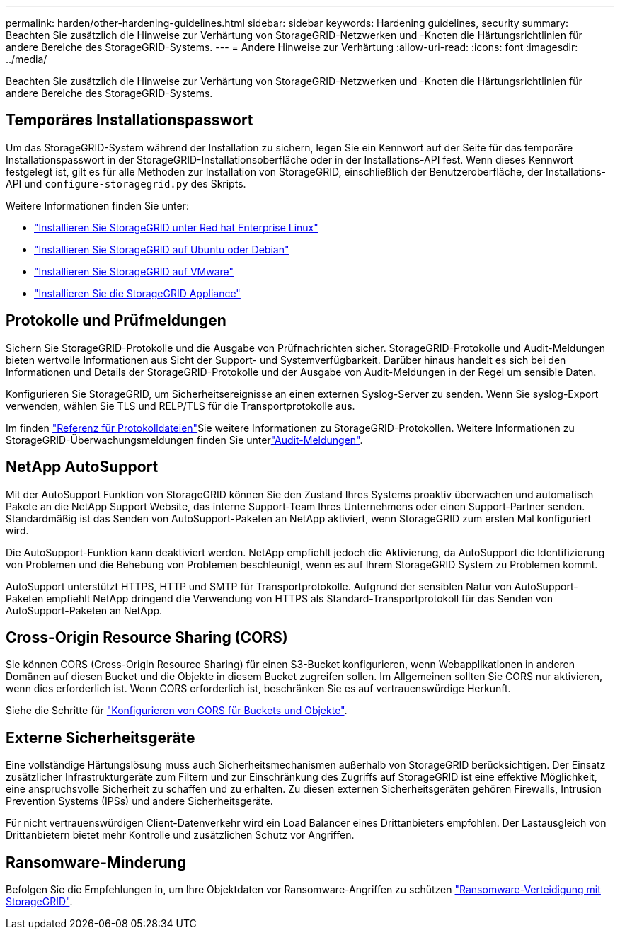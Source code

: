 ---
permalink: harden/other-hardening-guidelines.html 
sidebar: sidebar 
keywords: Hardening guidelines, security 
summary: Beachten Sie zusätzlich die Hinweise zur Verhärtung von StorageGRID-Netzwerken und -Knoten die Härtungsrichtlinien für andere Bereiche des StorageGRID-Systems. 
---
= Andere Hinweise zur Verhärtung
:allow-uri-read: 
:icons: font
:imagesdir: ../media/


[role="lead"]
Beachten Sie zusätzlich die Hinweise zur Verhärtung von StorageGRID-Netzwerken und -Knoten die Härtungsrichtlinien für andere Bereiche des StorageGRID-Systems.



== Temporäres Installationspasswort

Um das StorageGRID-System während der Installation zu sichern, legen Sie ein Kennwort auf der Seite für das temporäre Installationspasswort in der StorageGRID-Installationsoberfläche oder in der Installations-API fest. Wenn dieses Kennwort festgelegt ist, gilt es für alle Methoden zur Installation von StorageGRID, einschließlich der Benutzeroberfläche, der Installations-API und `configure-storagegrid.py` des Skripts.

Weitere Informationen finden Sie unter:

* link:../rhel/index.html["Installieren Sie StorageGRID unter Red hat Enterprise Linux"]
* link:../ubuntu/index.html["Installieren Sie StorageGRID auf Ubuntu oder Debian"]
* link:../vmware/index.html["Installieren Sie StorageGRID auf VMware"]
* https://docs.netapp.com/us-en/storagegrid-appliances/installconfig/index.html["Installieren Sie die StorageGRID Appliance"^]




== Protokolle und Prüfmeldungen

Sichern Sie StorageGRID-Protokolle und die Ausgabe von Prüfnachrichten sicher. StorageGRID-Protokolle und Audit-Meldungen bieten wertvolle Informationen aus Sicht der Support- und Systemverfügbarkeit. Darüber hinaus handelt es sich bei den Informationen und Details der StorageGRID-Protokolle und der Ausgabe von Audit-Meldungen in der Regel um sensible Daten.

Konfigurieren Sie StorageGRID, um Sicherheitsereignisse an einen externen Syslog-Server zu senden. Wenn Sie syslog-Export verwenden, wählen Sie TLS und RELP/TLS für die Transportprotokolle aus.

Im finden link:../monitor/logs-files-reference.html["Referenz für Protokolldateien"]Sie weitere Informationen zu StorageGRID-Protokollen. Weitere Informationen zu StorageGRID-Überwachungsmeldungen finden Sie unterlink:../audit/audit-messages-main.html["Audit-Meldungen"].



== NetApp AutoSupport

Mit der AutoSupport Funktion von StorageGRID können Sie den Zustand Ihres Systems proaktiv überwachen und automatisch Pakete an die NetApp Support Website, das interne Support-Team Ihres Unternehmens oder einen Support-Partner senden. Standardmäßig ist das Senden von AutoSupport-Paketen an NetApp aktiviert, wenn StorageGRID zum ersten Mal konfiguriert wird.

Die AutoSupport-Funktion kann deaktiviert werden. NetApp empfiehlt jedoch die Aktivierung, da AutoSupport die Identifizierung von Problemen und die Behebung von Problemen beschleunigt, wenn es auf Ihrem StorageGRID System zu Problemen kommt.

AutoSupport unterstützt HTTPS, HTTP und SMTP für Transportprotokolle. Aufgrund der sensiblen Natur von AutoSupport-Paketen empfiehlt NetApp dringend die Verwendung von HTTPS als Standard-Transportprotokoll für das Senden von AutoSupport-Paketen an NetApp.



== Cross-Origin Resource Sharing (CORS)

Sie können CORS (Cross-Origin Resource Sharing) für einen S3-Bucket konfigurieren, wenn Webapplikationen in anderen Domänen auf diesen Bucket und die Objekte in diesem Bucket zugreifen sollen. Im Allgemeinen sollten Sie CORS nur aktivieren, wenn dies erforderlich ist. Wenn CORS erforderlich ist, beschränken Sie es auf vertrauenswürdige Herkunft.

Siehe die Schritte für link:../tenant/configuring-cross-origin-resource-sharing-for-buckets-and-objects.html["Konfigurieren von CORS für Buckets und Objekte"].



== Externe Sicherheitsgeräte

Eine vollständige Härtungslösung muss auch Sicherheitsmechanismen außerhalb von StorageGRID berücksichtigen. Der Einsatz zusätzlicher Infrastrukturgeräte zum Filtern und zur Einschränkung des Zugriffs auf StorageGRID ist eine effektive Möglichkeit, eine anspruchsvolle Sicherheit zu schaffen und zu erhalten. Zu diesen externen Sicherheitsgeräten gehören Firewalls, Intrusion Prevention Systems (IPSs) und andere Sicherheitsgeräte.

Für nicht vertrauenswürdigen Client-Datenverkehr wird ein Load Balancer eines Drittanbieters empfohlen. Der Lastausgleich von Drittanbietern bietet mehr Kontrolle und zusätzlichen Schutz vor Angriffen.



== Ransomware-Minderung

Befolgen Sie die Empfehlungen in, um Ihre Objektdaten vor Ransomware-Angriffen zu schützen https://www.netapp.com/media/69498-tr-4921.pdf["Ransomware-Verteidigung mit StorageGRID"^].
